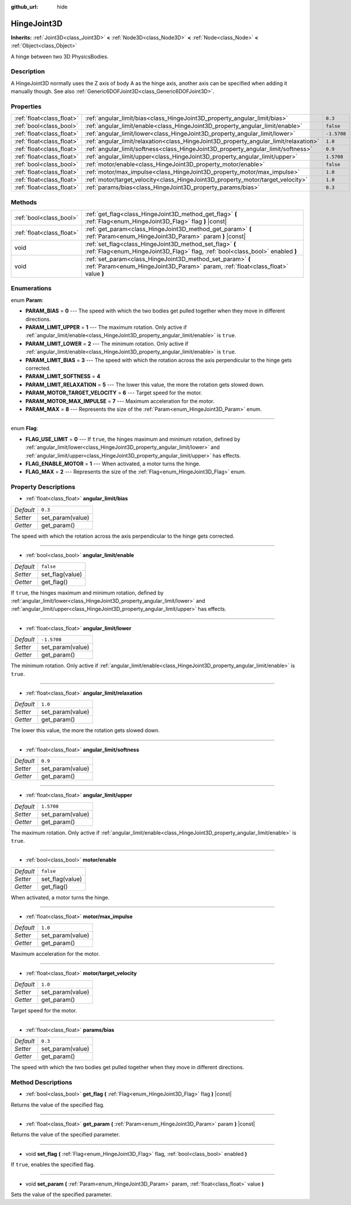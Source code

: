 :github_url: hide

.. DO NOT EDIT THIS FILE!!!
.. Generated automatically from Godot engine sources.
.. Generator: https://github.com/godotengine/godot/tree/master/doc/tools/make_rst.py.
.. XML source: https://github.com/godotengine/godot/tree/master/doc/classes/HingeJoint3D.xml.

.. _class_HingeJoint3D:

HingeJoint3D
============

**Inherits:** :ref:`Joint3D<class_Joint3D>` **<** :ref:`Node3D<class_Node3D>` **<** :ref:`Node<class_Node>` **<** :ref:`Object<class_Object>`

A hinge between two 3D PhysicsBodies.

Description
-----------

A HingeJoint3D normally uses the Z axis of body A as the hinge axis, another axis can be specified when adding it manually though. See also :ref:`Generic6DOFJoint3D<class_Generic6DOFJoint3D>`.

Properties
----------

+---------------------------+---------------------------------------------------------------------------------------+-------------+
| :ref:`float<class_float>` | :ref:`angular_limit/bias<class_HingeJoint3D_property_angular_limit/bias>`             | ``0.3``     |
+---------------------------+---------------------------------------------------------------------------------------+-------------+
| :ref:`bool<class_bool>`   | :ref:`angular_limit/enable<class_HingeJoint3D_property_angular_limit/enable>`         | ``false``   |
+---------------------------+---------------------------------------------------------------------------------------+-------------+
| :ref:`float<class_float>` | :ref:`angular_limit/lower<class_HingeJoint3D_property_angular_limit/lower>`           | ``-1.5708`` |
+---------------------------+---------------------------------------------------------------------------------------+-------------+
| :ref:`float<class_float>` | :ref:`angular_limit/relaxation<class_HingeJoint3D_property_angular_limit/relaxation>` | ``1.0``     |
+---------------------------+---------------------------------------------------------------------------------------+-------------+
| :ref:`float<class_float>` | :ref:`angular_limit/softness<class_HingeJoint3D_property_angular_limit/softness>`     | ``0.9``     |
+---------------------------+---------------------------------------------------------------------------------------+-------------+
| :ref:`float<class_float>` | :ref:`angular_limit/upper<class_HingeJoint3D_property_angular_limit/upper>`           | ``1.5708``  |
+---------------------------+---------------------------------------------------------------------------------------+-------------+
| :ref:`bool<class_bool>`   | :ref:`motor/enable<class_HingeJoint3D_property_motor/enable>`                         | ``false``   |
+---------------------------+---------------------------------------------------------------------------------------+-------------+
| :ref:`float<class_float>` | :ref:`motor/max_impulse<class_HingeJoint3D_property_motor/max_impulse>`               | ``1.0``     |
+---------------------------+---------------------------------------------------------------------------------------+-------------+
| :ref:`float<class_float>` | :ref:`motor/target_velocity<class_HingeJoint3D_property_motor/target_velocity>`       | ``1.0``     |
+---------------------------+---------------------------------------------------------------------------------------+-------------+
| :ref:`float<class_float>` | :ref:`params/bias<class_HingeJoint3D_property_params/bias>`                           | ``0.3``     |
+---------------------------+---------------------------------------------------------------------------------------+-------------+

Methods
-------

+---------------------------+------------------------------------------------------------------------------------------------------------------------------------------------+
| :ref:`bool<class_bool>`   | :ref:`get_flag<class_HingeJoint3D_method_get_flag>` **(** :ref:`Flag<enum_HingeJoint3D_Flag>` flag **)** |const|                               |
+---------------------------+------------------------------------------------------------------------------------------------------------------------------------------------+
| :ref:`float<class_float>` | :ref:`get_param<class_HingeJoint3D_method_get_param>` **(** :ref:`Param<enum_HingeJoint3D_Param>` param **)** |const|                          |
+---------------------------+------------------------------------------------------------------------------------------------------------------------------------------------+
| void                      | :ref:`set_flag<class_HingeJoint3D_method_set_flag>` **(** :ref:`Flag<enum_HingeJoint3D_Flag>` flag, :ref:`bool<class_bool>` enabled **)**      |
+---------------------------+------------------------------------------------------------------------------------------------------------------------------------------------+
| void                      | :ref:`set_param<class_HingeJoint3D_method_set_param>` **(** :ref:`Param<enum_HingeJoint3D_Param>` param, :ref:`float<class_float>` value **)** |
+---------------------------+------------------------------------------------------------------------------------------------------------------------------------------------+

Enumerations
------------

.. _enum_HingeJoint3D_Param:

.. _class_HingeJoint3D_constant_PARAM_BIAS:

.. _class_HingeJoint3D_constant_PARAM_LIMIT_UPPER:

.. _class_HingeJoint3D_constant_PARAM_LIMIT_LOWER:

.. _class_HingeJoint3D_constant_PARAM_LIMIT_BIAS:

.. _class_HingeJoint3D_constant_PARAM_LIMIT_SOFTNESS:

.. _class_HingeJoint3D_constant_PARAM_LIMIT_RELAXATION:

.. _class_HingeJoint3D_constant_PARAM_MOTOR_TARGET_VELOCITY:

.. _class_HingeJoint3D_constant_PARAM_MOTOR_MAX_IMPULSE:

.. _class_HingeJoint3D_constant_PARAM_MAX:

enum **Param**:

- **PARAM_BIAS** = **0** --- The speed with which the two bodies get pulled together when they move in different directions.

- **PARAM_LIMIT_UPPER** = **1** --- The maximum rotation. Only active if :ref:`angular_limit/enable<class_HingeJoint3D_property_angular_limit/enable>` is ``true``.

- **PARAM_LIMIT_LOWER** = **2** --- The minimum rotation. Only active if :ref:`angular_limit/enable<class_HingeJoint3D_property_angular_limit/enable>` is ``true``.

- **PARAM_LIMIT_BIAS** = **3** --- The speed with which the rotation across the axis perpendicular to the hinge gets corrected.

- **PARAM_LIMIT_SOFTNESS** = **4**

- **PARAM_LIMIT_RELAXATION** = **5** --- The lower this value, the more the rotation gets slowed down.

- **PARAM_MOTOR_TARGET_VELOCITY** = **6** --- Target speed for the motor.

- **PARAM_MOTOR_MAX_IMPULSE** = **7** --- Maximum acceleration for the motor.

- **PARAM_MAX** = **8** --- Represents the size of the :ref:`Param<enum_HingeJoint3D_Param>` enum.

----

.. _enum_HingeJoint3D_Flag:

.. _class_HingeJoint3D_constant_FLAG_USE_LIMIT:

.. _class_HingeJoint3D_constant_FLAG_ENABLE_MOTOR:

.. _class_HingeJoint3D_constant_FLAG_MAX:

enum **Flag**:

- **FLAG_USE_LIMIT** = **0** --- If ``true``, the hinges maximum and minimum rotation, defined by :ref:`angular_limit/lower<class_HingeJoint3D_property_angular_limit/lower>` and :ref:`angular_limit/upper<class_HingeJoint3D_property_angular_limit/upper>` has effects.

- **FLAG_ENABLE_MOTOR** = **1** --- When activated, a motor turns the hinge.

- **FLAG_MAX** = **2** --- Represents the size of the :ref:`Flag<enum_HingeJoint3D_Flag>` enum.

Property Descriptions
---------------------

.. _class_HingeJoint3D_property_angular_limit/bias:

- :ref:`float<class_float>` **angular_limit/bias**

+-----------+------------------+
| *Default* | ``0.3``          |
+-----------+------------------+
| *Setter*  | set_param(value) |
+-----------+------------------+
| *Getter*  | get_param()      |
+-----------+------------------+

The speed with which the rotation across the axis perpendicular to the hinge gets corrected.

----

.. _class_HingeJoint3D_property_angular_limit/enable:

- :ref:`bool<class_bool>` **angular_limit/enable**

+-----------+-----------------+
| *Default* | ``false``       |
+-----------+-----------------+
| *Setter*  | set_flag(value) |
+-----------+-----------------+
| *Getter*  | get_flag()      |
+-----------+-----------------+

If ``true``, the hinges maximum and minimum rotation, defined by :ref:`angular_limit/lower<class_HingeJoint3D_property_angular_limit/lower>` and :ref:`angular_limit/upper<class_HingeJoint3D_property_angular_limit/upper>` has effects.

----

.. _class_HingeJoint3D_property_angular_limit/lower:

- :ref:`float<class_float>` **angular_limit/lower**

+-----------+------------------+
| *Default* | ``-1.5708``      |
+-----------+------------------+
| *Setter*  | set_param(value) |
+-----------+------------------+
| *Getter*  | get_param()      |
+-----------+------------------+

The minimum rotation. Only active if :ref:`angular_limit/enable<class_HingeJoint3D_property_angular_limit/enable>` is ``true``.

----

.. _class_HingeJoint3D_property_angular_limit/relaxation:

- :ref:`float<class_float>` **angular_limit/relaxation**

+-----------+------------------+
| *Default* | ``1.0``          |
+-----------+------------------+
| *Setter*  | set_param(value) |
+-----------+------------------+
| *Getter*  | get_param()      |
+-----------+------------------+

The lower this value, the more the rotation gets slowed down.

----

.. _class_HingeJoint3D_property_angular_limit/softness:

- :ref:`float<class_float>` **angular_limit/softness**

+-----------+------------------+
| *Default* | ``0.9``          |
+-----------+------------------+
| *Setter*  | set_param(value) |
+-----------+------------------+
| *Getter*  | get_param()      |
+-----------+------------------+

----

.. _class_HingeJoint3D_property_angular_limit/upper:

- :ref:`float<class_float>` **angular_limit/upper**

+-----------+------------------+
| *Default* | ``1.5708``       |
+-----------+------------------+
| *Setter*  | set_param(value) |
+-----------+------------------+
| *Getter*  | get_param()      |
+-----------+------------------+

The maximum rotation. Only active if :ref:`angular_limit/enable<class_HingeJoint3D_property_angular_limit/enable>` is ``true``.

----

.. _class_HingeJoint3D_property_motor/enable:

- :ref:`bool<class_bool>` **motor/enable**

+-----------+-----------------+
| *Default* | ``false``       |
+-----------+-----------------+
| *Setter*  | set_flag(value) |
+-----------+-----------------+
| *Getter*  | get_flag()      |
+-----------+-----------------+

When activated, a motor turns the hinge.

----

.. _class_HingeJoint3D_property_motor/max_impulse:

- :ref:`float<class_float>` **motor/max_impulse**

+-----------+------------------+
| *Default* | ``1.0``          |
+-----------+------------------+
| *Setter*  | set_param(value) |
+-----------+------------------+
| *Getter*  | get_param()      |
+-----------+------------------+

Maximum acceleration for the motor.

----

.. _class_HingeJoint3D_property_motor/target_velocity:

- :ref:`float<class_float>` **motor/target_velocity**

+-----------+------------------+
| *Default* | ``1.0``          |
+-----------+------------------+
| *Setter*  | set_param(value) |
+-----------+------------------+
| *Getter*  | get_param()      |
+-----------+------------------+

Target speed for the motor.

----

.. _class_HingeJoint3D_property_params/bias:

- :ref:`float<class_float>` **params/bias**

+-----------+------------------+
| *Default* | ``0.3``          |
+-----------+------------------+
| *Setter*  | set_param(value) |
+-----------+------------------+
| *Getter*  | get_param()      |
+-----------+------------------+

The speed with which the two bodies get pulled together when they move in different directions.

Method Descriptions
-------------------

.. _class_HingeJoint3D_method_get_flag:

- :ref:`bool<class_bool>` **get_flag** **(** :ref:`Flag<enum_HingeJoint3D_Flag>` flag **)** |const|

Returns the value of the specified flag.

----

.. _class_HingeJoint3D_method_get_param:

- :ref:`float<class_float>` **get_param** **(** :ref:`Param<enum_HingeJoint3D_Param>` param **)** |const|

Returns the value of the specified parameter.

----

.. _class_HingeJoint3D_method_set_flag:

- void **set_flag** **(** :ref:`Flag<enum_HingeJoint3D_Flag>` flag, :ref:`bool<class_bool>` enabled **)**

If ``true``, enables the specified flag.

----

.. _class_HingeJoint3D_method_set_param:

- void **set_param** **(** :ref:`Param<enum_HingeJoint3D_Param>` param, :ref:`float<class_float>` value **)**

Sets the value of the specified parameter.

.. |virtual| replace:: :abbr:`virtual (This method should typically be overridden by the user to have any effect.)`
.. |const| replace:: :abbr:`const (This method has no side effects. It doesn't modify any of the instance's member variables.)`
.. |vararg| replace:: :abbr:`vararg (This method accepts any number of arguments after the ones described here.)`
.. |constructor| replace:: :abbr:`constructor (This method is used to construct a type.)`
.. |static| replace:: :abbr:`static (This method doesn't need an instance to be called, so it can be called directly using the class name.)`
.. |operator| replace:: :abbr:`operator (This method describes a valid operator to use with this type as left-hand operand.)`
